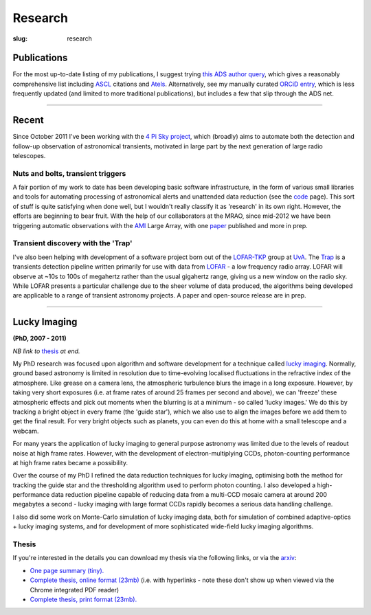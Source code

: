 ########
Research
########
:slug: research

Publications
============
For the most up-to-date listing of my publications, I suggest trying
`this ADS author query <http://ukads.nottingham.ac.uk/cgi-bin/nph-abs_connect?return_req=no_params&author=Staley,%20T.%20D.&db_key=AST>`_,
which gives a reasonably comprehensive list including ASCL_ citations and Atels_.
Alternatively, see my manually curated
`ORCiD entry`_, which is less frequently updated (and limited to more traditional
publications), but includes a few that slip through the ADS net.


.. _ASCL: http://ascl.net/
.. _Atels: http://www.astronomerstelegram.org/
.. _ORCiD entry: http://orcid.org/0000-0002-4474-5253

--------------------

Recent
======

Since October 2011 I've been working with the `4 Pi Sky project`_, 
which (broadly) aims to automate both the detection and follow-up observation
of astronomical transients, motivated in large part by the next generation
of large radio telescopes.

Nuts and bolts, transient triggers
----------------------------------
A fair portion of my work to date has been developing basic software 
infrastructure, in the form of various small libraries and tools for automating 
processing of astronomical alerts and unattended data reduction 
(see the `code <{filename}code.rst>`_ page).
This sort of stuff is quite satisfying when done well,
but I wouldn't really classify it as 'research' in its own right. 
However, the efforts are beginning to bear fruit. 
With the help of our collaborators at the MRAO, 
since mid-2012 we have been triggering automatic observations with the 
`AMI`_ Large Array, with one `paper`_ published and more in prep.  
 
Transient discovery with the 'Trap'
-----------------------------------
I've also been helping with development of a software project born out of the
`LOFAR-TKP`_ group at `UvA`_.
The `Trap`_ is a transients detection pipeline 
written primarily for use with data from 
`LOFAR`_ - a low frequency radio array. LOFAR will observe at ~10s to 100s 
of megahertz rather than the usual gigahertz range, 
giving us a new window on the radio sky.
While LOFAR presents a particular challenge due to the sheer volume
of data produced, the algorithms being developed are applicable to a range 
of transient astronomy projects. 
A paper and open-source release are in prep.


--------------


Lucky Imaging
=============

**(PhD, 2007 - 2011)**

*NB link to* thesis_ *at end.*

My PhD research was focused upon algorithm and software development for a 
technique called 
`lucky imaging <http://www.ast.cam.ac.uk/research/lucky>`_.
Normally, ground based astronomy is limited in resolution due to time-evolving 
localised fluctuations in the refractive index of the atmosphere. 
Like grease on a camera lens, the atmospheric turbulence blurs the image in a 
long exposure. 
However, by taking very short exposures (i.e. at frame rates of around 25 frames 
per second and above),
we can 'freeze' these atmospheric effects and pick out moments when the blurring 
is at a minimum - so called 'lucky images.' We do this by tracking a bright 
object in every frame (the 'guide star'), which we also use to align the images 
before we add them to get the final result. 
For very bright objects such as planets, you can even do this at home 
with a small telescope and a webcam.

For many years the application of lucky imaging to general purpose astronomy was limited due to 
the levels of readout noise at high frame rates. However, with the development of electron-multiplying
CCDs, photon-counting performance at high frame rates became a possibility.

Over the course of my PhD I refined the data reduction techniques for lucky imaging,
optimising both the method for tracking the guide star and the thresholding algorithm used to 
perform photon counting. I also developed a high-performance data reduction pipeline
capable of reducing data from a multi-CCD mosaic camera at around 200 megabytes a second - 
lucky imaging with large format CCDs rapidly becomes a serious data handling challenge.  

I also did some work on Monte-Carlo simulation of lucky imaging data, 
both for simulation of combined adaptive-optics + lucky imaging systems, and for development 
of more sophisticated wide-field lucky imaging algorithms.

Thesis
------

If you're interested in the details you can download my thesis via the following
links, or via the `arxiv <http://arxiv.org/abs/1404.5907>`_:
  
- `One page summary (tiny). <http://www.astro.soton.ac.uk/~ts3e11/files/Staley_thesis_summary.pdf>`_  
- `Complete thesis, online format (23mb) <http://www.astro.soton.ac.uk/~ts3e11/files/Staley_thesis_online_version.pdf>`_  
  (i.e. with hyperlinks - note these don't show up when viewed via the Chrome integrated PDF reader)
- `Complete thesis, print format (23mb). <http://www.astro.soton.ac.uk/~ts3e11/files/Staley_thesis_print_version.pdf>`_ 

.. _4 Pi Sky project: http://4pisky.org

.. _AMI: http://www.mrao.cam.ac.uk/facilities/ami/
.. _paper: http://ukads.nottingham.ac.uk/abs/2012arXiv1211.3115S

.. _lofar-tkp: http://www.transientskp.org/
.. _uva:  http://www.astro.uva.nl/
.. _trap: http://docs.transientskp.org/
.. _lofar: http://en.wikipedia.org/wiki/LOFAR